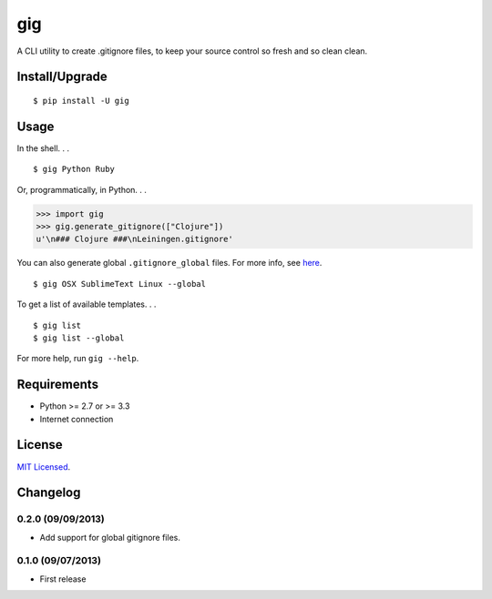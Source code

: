 ===
gig
===

.. image:: https://badge.fury.io/py/gig.png
    :target: http://badge.fury.io/py/gig

.. image:: https://travis-ci.org/sloria/gig.png?branch=master
        :target: https://travis-ci.org/sloria/gig


A CLI utility to create .gitignore files, to keep your source control so fresh and so clean clean.

.. image:: https://dl.dropboxusercontent.com/u/1693233/github/andre3000_crop.jpg
    :alt: Andre

Install/Upgrade
---------------
::

    $ pip install -U gig

Usage
-----

In the shell. . .

::

    $ gig Python Ruby


Or, programmatically, in Python. . .

.. code-block:: python

    >>> import gig
    >>> gig.generate_gitignore(["Clojure"])
    u'\n### Clojure ###\nLeiningen.gitignore'

You can also generate global ``.gitignore_global`` files. For more info, see `here <http://augustl.com/blog/2009/global_gitignores/>`_.

::

    $ gig OSX SublimeText Linux --global


To get a list of available templates. . .

::

    $ gig list
    $ gig list --global

For more help, run ``gig --help``.


Requirements
------------

- Python >= 2.7 or >= 3.3
- Internet connection

License
-------

`MIT Licensed <http://sloria.mit-license.org/>`_.

Changelog
---------

0.2.0 (09/09/2013)
++++++++++++++++++
- Add support for global gitignore files.

0.1.0 (09/07/2013)
++++++++++++++++++
- First release